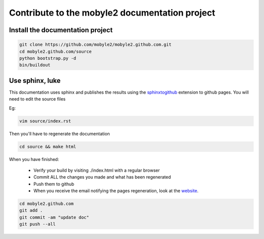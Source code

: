 Contribute to the mobyle2 documentation project
=======================================================


Install the documentation project
---------------------------------------------------------

.. code-block:: sh

    git clone https://github.com/mobyle2/mobyle2.github.com.git
    cd mobyle2.github.com/source
    python bootstrap.py -d
    bin/buildout

Use sphinx, luke
------------------

This documentation uses sphinx and publishes the results using the `sphinxtogithub <http://pypi.python.org/pypi/sphinxtogithub>`_ extension to github pages.
You will need to edit the source files

Eg:

.. code-block:: sh

        vim source/index.rst

Then you'll have to regenerate the documentation

.. code-block:: sh

    cd source && make html



When you have finished:

    - Verify your build by visiting ./index.html with a regular browser
    - Commit ALL the changes you made and what has been regenerated
    - Push them to github
    - When you receive the email notifying the pages regeneration, look at the website_.

.. code-block:: sh

    cd mobyle2.github.com
    git add .
    git commit -am "update doc"
    git push --all



.. _website: http://mobyle2.github.com/

.. vim:set ft=rest sts=4 ts=4 et:
